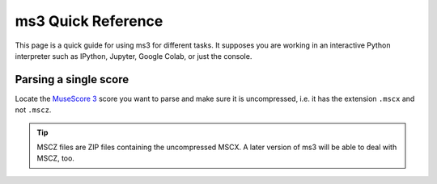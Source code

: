 ===================
ms3 Quick Reference
===================

This page is a quick guide for using ms3 for different tasks. It supposes you are working in an interactive Python
interpreter such as IPython, Jupyter, Google Colab, or just the console.

Parsing a single score
======================

Locate the `MuseScore 3 <https://musescore.org/en/download>`__ score you want to parse and make sure it is uncompressed,
i.e. it has the extension ``.mscx`` and not ``.mscz``.

.. tip::

    MSCZ files are ZIP files containing the uncompressed MSCX. A later version of ms3 will be able to deal with MSCZ, too.



